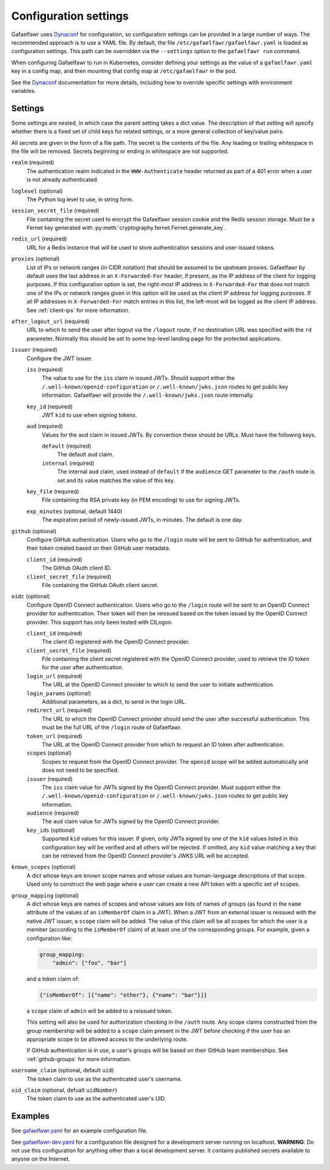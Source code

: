 ######################
Configuration settings
######################

Gafaelfawr uses `Dynaconf`_ for configuration, so configuration settings can be provided in a large number of ways.
The recommended approach is to use a YAML file.
By default, the file ``/etc/gafaelfawr/gafaelfawr.yaml`` is loaded as configuration settings.
This path can be overridden via the ``--settings`` option to the ``gafaelfawr run`` command.

.. _Dynaconf: https://dynaconf.readthedocs.io/en/latest/

When configuring Gafaelfawr to run in Kubernetes, consider defining your settings as the value of a ``gafaelfawr.yaml`` key in a config map, and then mounting that config map at ``/etc/gafaelfawr`` in the pod.

See the `Dynaconf`_ documentation for more details, including how to override specific settings with environment variables.

.. _settings:

Settings
========

Some settings are nested, in which case the parent setting takes a dict value.
The description of that setting will specify whether there is a fixed set of child keys for related settings, or a more general collection of key/value pairs.

All secrets are given in the form of a file path.
The secret is the contents of the file.
Any leading or trailing whitespace in the file will be removed.
Secrets beginning or ending in whitespace are not supported.

``realm`` (required)
    The authentication realm indicated in the ``WWW-Authenticate`` header returned as part of a 401 error when a user is not already authenticated.

``loglevel`` (optional)
    The Python log level to use, in string form.

``session_secret_file`` (required)
    File containing the secret used to encrypt the Gafaelfawr session cookie and the Redis session storage.
    Must be a Fernet key generated with :py:meth:`cryptography.fernet.Fernet.generate_key`.

``redis_url`` (required)
    URL for a Redis instance that will be used to store authentication sessions and user-issued tokens.

``proxies`` (optional)
    List of IPs or network ranges (in CIDR notation) that should be assumed to be upstream proxies.
    Gafaelfawr by default uses the last address in an ``X-Forwarded-For`` header, if present, as the IP address of the client for logging purposes.
    If this configuration option is set, the right-most IP address in ``X-Forwarded-For`` that does not match one of the IPs or network ranges given in this option will be used as the client IP address for logging purposes.
    If all IP addresses in ``X-Forwarded-For`` match entries in this list, the left-most will be logged as the client IP address.
    See :ref:`client-ips` for more information.

``after_logout_url`` (required)
    URL to which to send the user after logout via the ``/logout`` route, if no destination URL was specified with the ``rd`` parameter.
    Normally this should be set to some top-level landing page for the protected applications.

``issuer`` (required)
    Configure the JWT issuer.

    ``iss`` (required)
        The value to use for the ``iss`` claim in issued JWTs.
        Should support either the ``/.well-known/openid-configuration`` or ``/.well-known/jwks.json`` routes to get public key information.
        Gafaelfawr will provide the ``/.well-known/jwks.json`` route internally.

    ``key_id`` (required)
        JWT ``kid`` to use when signing tokens.

    ``aud`` (required)
        Values for the ``aud`` claim in issued JWTs.
        By convention these should be URLs.
        Must have the following keys.

        ``default`` (required)
            The default ``aud`` claim.

        ``internal`` (required)
            The internal ``aud`` claim, used instead of ``default`` if the ``audience`` GET parameter to the ``/auth`` route is set and its value matches the value of this key.

    ``key_file`` (required)
        File containing the RSA private key (in PEM encoding) to use for signing JWTs.

    ``exp_minutes`` (optional, default 1440)
        The expiration period of newly-issued JWTs, in minutes.
        The default is one day.

``github`` (optional)
    Configure GitHub authentication.
    Users who go to the ``/login`` route will be sent to GitHub for authentication, and their token created based on their GitHub user metadata.

    ``client_id`` (required)
        The GitHub OAuth client ID.

    ``client_secret_file`` (required)
        File containing the GitHub OAuth client secret.

``oidc`` (optional)
    Configure OpenID Connect authentication.
    Users who go to the ``/login`` route will be sent to an OpenID Connect provider for authentication.
    Their token will then be reissued based on the token issued by the OpenID Connect provider.
    This support has only been tested with CILogon.

    ``client_id`` (required)
        The client ID registered with the OpenID Connect provider.

    ``client_secret_file`` (required)
        File containing the client secret registered with the OpenID Connect provider, used to retrieve the ID token for the user after authentication.

    ``login_url`` (required)
        The URL at the OpenID Connect provider to which to send the user to initiate authentication.

    ``login_params`` (optional)
        Additional parameters, as a dict, to send in the login URL.

    ``redirect_url`` (required)
        The URL to which the OpenID Connect provider should send the user after successful authentication.
        This must be the full URL of the ``/login`` route of Gafaelfawr.

    ``token_url`` (required)
        The URL at the OpenID Connect provider from which to request an ID token after authentication.

    ``scopes`` (optional)
        Scopes to request from the OpenID Connect provider.  The ``openid`` scope will be added automatically and does not need to be specified.

    ``issuer`` (required)
        The ``iss`` claim value for JWTs signed by the OpenID Connect provider.
        Must support either the ``/.well-known/openid-configuration`` or ``/.well-known/jwks.json`` routes to get public key information.

    ``audience`` (required)
        The ``aud`` claim value for JWTs signed by the OpenID Connect provider.

    ``key_ids`` (optional)
        Supported ``kid`` values for this issuer.
        If given, only JWTs signed by one of the ``kid`` values listed in this configuration key will be verified and all others will be rejected.
        If omitted, any ``kid`` value matching a key that can be retrieved from the OpenID Connect provider's JWKS URL will be accepted.

``known_scopes`` (optional)
    A dict whose keys are known scope names and whose values are human-language descriptions of that scope.
    Used only to construct the web page where a user can create a new API token with a specific set of scopes.

``group_mapping`` (optional)
    A dict whose keys are names of scopes and whose values are lists of names of groups (as found in the ``name`` attribute of the values of an ``isMemberOf`` claim in a JWT).
    When a JWT from an external issuer is reissued with the native JWT issuer, a ``scope`` claim will be added.
    The value of this claim will be all scopes for which the user is a member (according to the ``isMemberOf`` claim) of at least one of the corresponding groups.
    For example, given a configuration like:

    .. code-block:: yaml

       group_mapping:
           "admin": ["foo", "bar"]

    and a token claim of:

    .. code-block:: json

       {"isMemberOf": [{"name": "other"}, {"name": "bar"}]}

    a ``scope`` claim of ``admin`` will be added to a reissued token.

    This setting will also be used for authorization checking in the ``/auth`` route.
    Any scope claims constructed from the group membership will be added to a ``scope`` claim present in the JWT before checking if the user has an appropriate scope to be allowed access to the underlying route.

    If GitHub authentication is in use, a user's groups will be based on their GitHub team memberships.
    See :ref:`github-groups` for more information.

``username_claim`` (optional, default ``uid``)
    The token claim to use as the authenticated user's username.

``uid_claim`` (optional, defualt ``uidNumber``)
    The token claim to use as the authenticated user's UID.

Examples
========

See `gafaelfawr.yaml <https://github.com/lsst-sqre/gafaelfawr/blob/master/examples/gafaelfawr.yaml>`__ for an example configuration file.

See `gafaelfawr-dev.yaml <https://github.com/lsst-sqre/gafaelfawr/blob/master/examples/gafaelfawr-dev.yaml>`__ for a configuration file designed for a development server running on localhost.
**WARNING**: Do not use this configuration for anything other than a local development server.
It contains published secrets available to anyone on the Internet.
